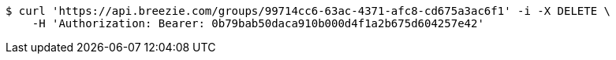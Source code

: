 [source,bash]
----
$ curl 'https://api.breezie.com/groups/99714cc6-63ac-4371-afc8-cd675a3ac6f1' -i -X DELETE \
    -H 'Authorization: Bearer: 0b79bab50daca910b000d4f1a2b675d604257e42'
----